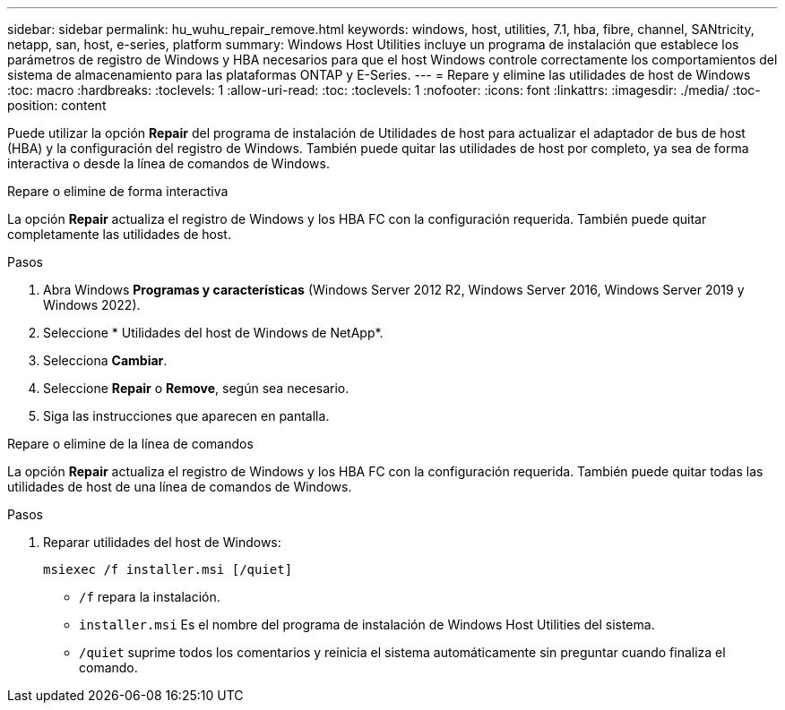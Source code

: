 ---
sidebar: sidebar 
permalink: hu_wuhu_repair_remove.html 
keywords: windows, host, utilities, 7.1, hba, fibre, channel, SANtricity, netapp, san, host, e-series, platform 
summary: Windows Host Utilities incluye un programa de instalación que establece los parámetros de registro de Windows y HBA necesarios para que el host Windows controle correctamente los comportamientos del sistema de almacenamiento para las plataformas ONTAP y E-Series. 
---
= Repare y elimine las utilidades de host de Windows
:toc: macro
:hardbreaks:
:toclevels: 1
:allow-uri-read: 
:toc: 
:toclevels: 1
:nofooter: 
:icons: font
:linkattrs: 
:imagesdir: ./media/
:toc-position: content


[role="lead"]
Puede utilizar la opción *Repair* del programa de instalación de Utilidades de host para actualizar el adaptador de bus de host (HBA) y la configuración del registro de Windows. También puede quitar las utilidades de host por completo, ya sea de forma interactiva o desde la línea de comandos de Windows.

[role="tabbed-block"]
====
.Repare o elimine de forma interactiva
--
La opción *Repair* actualiza el registro de Windows y los HBA FC con la configuración requerida. También puede quitar completamente las utilidades de host.

.Pasos
. Abra Windows *Programas y características* (Windows Server 2012 R2, Windows Server 2016, Windows Server 2019 y Windows 2022).
. Seleccione * Utilidades del host de Windows de NetApp*.
. Selecciona *Cambiar*.
. Seleccione *Repair* o *Remove*, según sea necesario.
. Siga las instrucciones que aparecen en pantalla.


--
.Repare o elimine de la línea de comandos
--
La opción *Repair* actualiza el registro de Windows y los HBA FC con la configuración requerida. También puede quitar todas las utilidades de host de una línea de comandos de Windows.

.Pasos
. Reparar utilidades del host de Windows:
+
`msiexec /f installer.msi [/quiet]`

+
** `/f` repara la instalación.
** `installer.msi` Es el nombre del programa de instalación de Windows Host Utilities del sistema.
** `/quiet` suprime todos los comentarios y reinicia el sistema automáticamente sin preguntar cuando finaliza el comando.




--
====